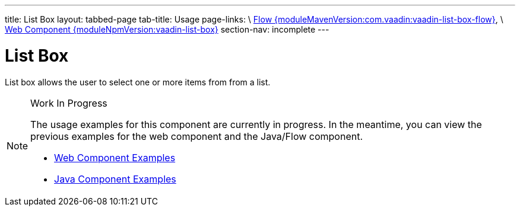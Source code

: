 ---
title: List Box
layout: tabbed-page
tab-title: Usage
page-links: \
https://github.com/vaadin/vaadin-flow-components/releases/tag/{moduleMavenVersion:com.vaadin:vaadin-list-box-flow}\[Flow {moduleMavenVersion:com.vaadin:vaadin-list-box-flow}], \
https://github.com/vaadin/vaadin-list-box/releases/tag/v{moduleNpmVersion:vaadin-list-box}\[Web Component {moduleNpmVersion:vaadin-list-box}]
section-nav: incomplete
---

= List Box

// tag::description[]
List box allows the user to select one or more items from from a list.
// end::description[]

.Work In Progress
[NOTE]
====
The usage examples for this component are currently in progress. In the meantime, you can view the previous examples for the web component and the Java/Flow component.

[.buttons]
- https://vaadin.com/components/vaadin-list-box/html-examples[Web Component Examples]
- https://vaadin.com/components/vaadin-list-box/java-examples[Java Component Examples]
====

